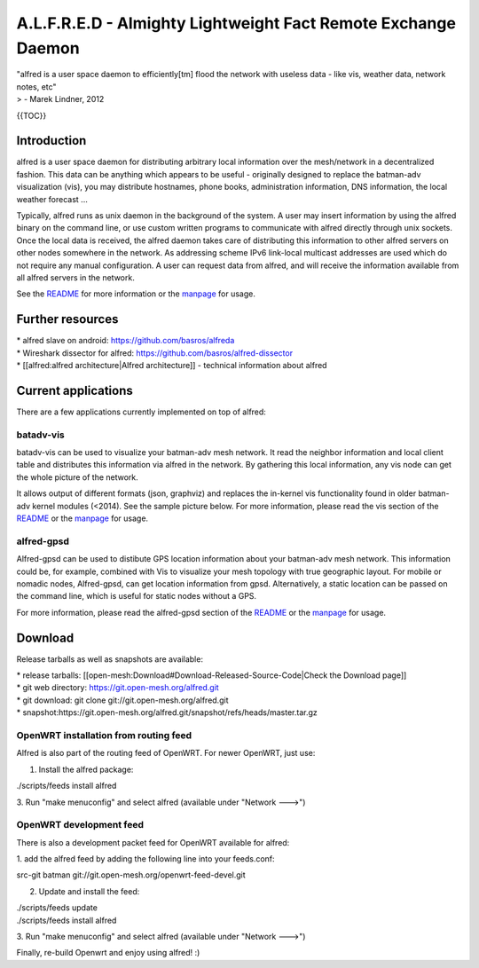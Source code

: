 A.L.F.R.E.D - Almighty Lightweight Fact Remote Exchange Daemon
==============================================================

| "alfred is a user space daemon to efficiently[tm] flood the network
  with useless data - like vis, weather data, network notes, etc"
| > - Marek Lindner, 2012

{{TOC}}

Introduction
------------

alfred is a user space daemon for distributing arbitrary local
information over the mesh/network in a decentralized fashion. This data
can be anything which appears to be useful - originally designed to
replace the batman-adv visualization (vis), you may distribute
hostnames, phone books, administration information, DNS information, the
local weather forecast ...

Typically, alfred runs as unix daemon in the background of the system. A
user may insert information by using the alfred binary on the command
line, or use custom written programs to communicate with alfred directly
through unix sockets. Once the local data is received, the alfred daemon
takes care of distributing this information to other alfred servers on
other nodes somewhere in the network. As addressing scheme IPv6
link-local multicast addresses are used which do not require any manual
configuration. A user can request data from alfred, and will receive the
information available from all alfred servers in the network.

See the
`README <https://git.open-mesh.org/alfred.git/blob_plain/refs/heads/master:/README>`__
for more information or the
`manpage <https://downloads.open-mesh.org/batman/manpages/alfred.8.html>`__
for usage.

Further resources
-----------------

| \* alfred slave on android: https://github.com/basros/alfreda
| \* Wireshark dissector for alfred:
  https://github.com/basros/alfred-dissector
| \* [[alfred:alfred architecture\|Alfred architecture]] - technical
  information about alfred

Current applications
--------------------

There are a few applications currently implemented on top of alfred:

batadv-vis
~~~~~~~~~~

batadv-vis can be used to visualize your batman-adv mesh network. It
read the neighbor information and local client table and distributes
this information via alfred in the network. By gathering this local
information, any vis node can get the whole picture of the network.

It allows output of different formats (json, graphviz) and replaces the
in-kernel vis functionality found in older batman-adv kernel modules
(<2014). See the sample picture below. For more information, please read
the vis section of the
`README <https://git.open-mesh.org/alfred.git/blob_plain/refs/heads/master:/README>`__
or the
`manpage <https://downloads.open-mesh.org/batman/manpages/batadv-vis.html>`__
for usage.

|image0|

alfred-gpsd
~~~~~~~~~~~

Alfred-gpsd can be used to distibute GPS location information about your
batman-adv mesh network. This information could be, for example,
combined with Vis to visualize your mesh topology with true geographic
layout. For mobile or nomadic nodes, Alfred-gpsd, can get location
information from gpsd. Alternatively, a static location can be passed on
the command line, which is useful for static nodes without a GPS.

For more information, please read the alfred-gpsd section of the
`README <https://git.open-mesh.org/alfred.git/blob_plain/refs/heads/master:/README>`__
or the
`manpage <https://downloads.open-mesh.org/batman/manpages/alfred-gpsd.html>`__
for usage.

Download
--------

Release tarballs as well as snapshots are available:

| \* release tarballs:
  [[open-mesh:Download#Download-Released-Source-Code\|Check the Download
  page]]
| \* git web directory: https://git.open-mesh.org/alfred.git
| \* git download: git clone git://git.open-mesh.org/alfred.git
| \*
  snapshot:https://git.open-mesh.org/alfred.git/snapshot/refs/heads/master.tar.gz

OpenWRT installation from routing feed
~~~~~~~~~~~~~~~~~~~~~~~~~~~~~~~~~~~~~~

Alfred is also part of the routing feed of OpenWRT. For newer OpenWRT,
just use:

1. Install the alfred package:

./scripts/feeds install alfred

3. Run "make menuconfig" and select alfred (available under "Network
--->")

OpenWRT development feed
~~~~~~~~~~~~~~~~~~~~~~~~

There is also a development packet feed for OpenWRT available for
alfred:

1. add the alfred feed by adding the following line into your
feeds.conf:

src-git batman git://git.open-mesh.org/openwrt-feed-devel.git

2. Update and install the feed:

| ./scripts/feeds update
| ./scripts/feeds install alfred

3. Run "make menuconfig" and select alfred (available under "Network
--->")

Finally, re-build Openwrt and enjoy using alfred! :)

.. |image0| image:: batman-adv-vis-example.png


